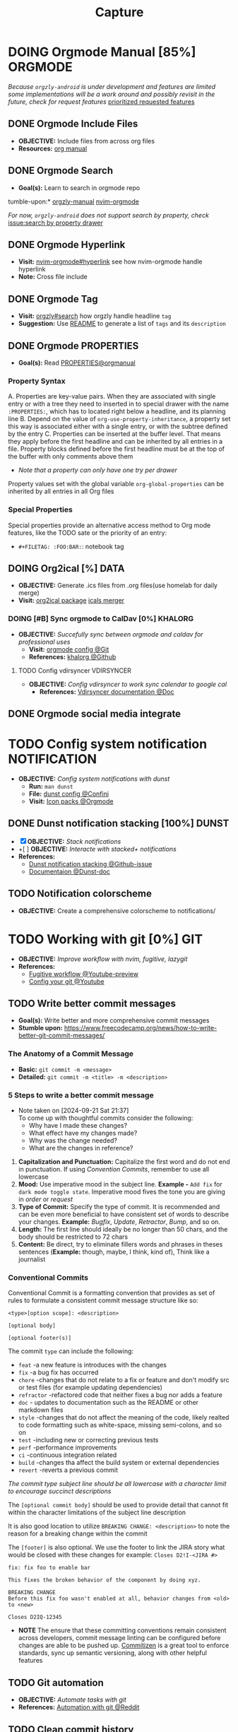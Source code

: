 #+TITLE: Capture
#+DESCRIPTION: Captures and Quick notes
#+OPTIONS: ^:nil
* DOING Orgmode Manual [85%] :ORGMODE:
CLOSED: [2024-11-07 Thu 06:08]
/Because =orgzly-android= is under development and features are limited some implementations will be a work around and possibly revisit in the future, check for request features/ [[https://github.com/orgzly-revived/orgzly-android-revived/issues/88][prioritized requested features]]
** DONE Orgmode Include Files
CLOSED: [2024-09-06 Fri 21:35]
:PROPERTIES:
:ARCHIVE_TIME: 2024-09-11 Wed 04:59
:ARCHIVE_FILE: /home/whammou/notes/personal.org
:ARCHIVE_CATEGORY: personal
:ARCHIVE_TODO: TODO
:END:
- *OBJECTIVE:* Include files from across org files
- *Resources:* [[https://orgmode.org/manual/Include-Files.html][org manual]]
** DONE Orgmode Search
CLOSED: [2024-09-30 Mon 03:38]
- *Goal(s):* Learn to search in orgmode repo
tumble-upon:* [[https://www.orgzlyrevived.com/docs#search][orgzly-manual]]  [[https://orgmode.org/worg/org-tutorials/advanced-searching.html][nvim-orgmode]]

/For now, =orgzly-android= does not support search by property, check/ [[https://github.com/orgzly/orgzly-android/issues/146][issue:search by property drawer]]
** DONE Orgmode Hyperlink
CLOSED: [2024-10-08 Tue 22:58]
- *Visit:* [[https://github.com/nvim-orgmode/orgmode/blob/master/DOCS.md#hyperlinks][nvim-orgmode#hyperlink]] see how nvim-orgmode handle hyperlink
- *Note:* Cross file include
** DONE Orgmode Tag
CLOSED: [2024-10-01 Tue 06:03]
- *Visit:* [[https://www.orgzly.com/docs#search][orgzly#search]] how orgzly handle headline =tag=
- *Suggestion:* Use [[./README.org][README]] to generate a list of =tags= and its =description=
** DONE Orgmode PROPERTIES
CLOSED: [2024-10-01 Tue 06:03]
- *Goal(s):* Read [[https://orgmode.org/manual/Properties-and-Columns.html][PROPERTIES@orgmanual]] 
*** Property Syntax
A. Properties are key-value pairs. When they are associated with single entry or with a tree they need to inserted in to special drawer with the name =:PROPERTIES:=, which has to located right below a headline, and its planning line
B. Depend on the value of =org-use-property-inheritance=, a property set this way is associated either with a single entry, or with the subtree defined by the entry
C. Properties can be inserted at the buffer level. That means they apply before the first headline and can be inherited by all entries in a file. Property blocks defined before the first headline must be at the top of the buffer with only comments above them

- /Note that a property can only have one try per drawer/

Property values set with the global variable =org-global-properties= can be inherited by all entries in all Org files
*** Special Properties
Special properties provide an alternative access method to Org mode features, like the TODO sate or the priority of an entry:

- =#+FILETAG: :FOO:BAR:=: notebook tag
** DOING Org2ical [%] :DATA:
- *OBJECTIVE:* Generate .ics files from .org files(use homelab for daily merge)
- *Visit:*  [[https://pypi.org/project/org2ical/][org2ical package]] [[https://github.com/jacobmischka/ics-merger][icals merger]]
*** DOING [#B] Sync orgmode to CalDav [0%] :KHALORG:
- *OBJECTIVE:* /Succefully sync between orgmode and caldav for professional uses/
  - *Visit:* [[file:/home/whammou/dots/BartSte/dotfiles/nvim/lua/config/orgmode.lua][orgmode config @Git]]
  - *References:* [[https://github.com/BartSte/khalorg][khalorg @Github]]
**** TODO Config vdirsyncer :VDIRSYNCER:
- *OBJECTIVE:* /Config vdirsyncer to work sync calendar to google cal/
  - *References:* [[http://vdirsyncer.pimutils.org/en/stable/when.html][Vdirsyncer documentation @Doc]]
** DONE Orgmode social media integrate
CLOSED: [2024-12-26 Thu 22:28]
* TODO Config system notification :NOTIFICATION:
- *OBJECTIVE:* /Config system notifications with dunst/
  - *Run:* =man dunst=
  - *File:* [[file:=/.config/dunst/dunstrc][dunst config @Confini]]
  - *Visit:* [[id:45d7010b-dd20-44c8-a271-51ac24ba840e][Icon packs @Orgmode]]
** DONE Dunst notification stacking [100%] :DUNST:
CLOSED: [2025-06-04 Wed 09:07]
- [X] *OBJECTIVE:* /Stack notifications/
- +[ ] *OBJECTIVE:* /Interacte with stacked+ notifications/
- *References:*
  - [[https://github.com/dunst-project/dunst/issues/321][Dunst notification stacking @Github-issue]]
  - [[https://dunst-project.org/documentation/][Documentaion @Dunst-doc]]
** TODO Notification colorscheme
:PROPERTIES:
:ID:       f8ffc50b-03a6-4be9-842a-2c6278a62b86
:END:
- *OBJECTIVE:* Create a comprehensive colorscheme to notifications/
* TODO Working with git [0%] :GIT:
- *OBJECTIVE:* /Improve workflow with nvim, fugitive, lazygit/
- *References:*
  - [[https://youtu.be/vtFXMni91Q4#__preview][Fugitive workflow @Youtube-preview]]
  - [[https://www.youtube.com/watch?v=G3NJzFX6XhY#__preview][Config your git @Youtube]]
** TODO Write better commit messages
- *Goal(s):* Write better and more comprehensive commit messages
- *Stumble upon:* [[https://www.freecodecamp.org/news/how-to-write-better-git-commit-messages/]]
*** The Anatomy of a Commit Message
- *Basic:*
  =git commit -m <message>=
- *Detailed:*
  =git commit -m <title> -m <description>=
*** 5 Steps to write a better commit message
- Note taken on [2024-09-21 Sat 21:37] \\
  To come up with thoughtful commits consider the following: 
  - Why have I made these changes?
  - What effect have my changes made?
  - Why was the change needed?
  - What are the changes in reference?
    
1. *Capitalization and Punctuation:*
   Capitalize the first word and do not end in punctuation. If using /Convention Commits/, remember to use all lowercase
2. *Mood:*
   Use imperative mood in the subject line. *Example -* =Add fix= for =dark mode toggle state=. Imperative mood fives the tone you are giving in /order/ or /request/
3. *Type of Commit:*
   Specify the type of commit. It is recommended and can be even more beneficial to have consistent set of words to describe your changes. *Example:* /Bugfix/, /Update/, /Retractor/, /Bump/, and so on.
4. *Length:*
   The first line should ideally be no longer than 50 chars, and the body should be restricted to 72 chars
5. *Content:*
   Be direct, try to eliminate fillers words and phrases in theses sentences (*Example:* though, maybe, I think, kind of), Think like a journalist
*** Conventional Commits
Conventional Commit is a formatting convention that provides as set of rules to formulate a consistent commit message structure like so:

#+NAME: Conventional Commit structure
#+BEGIN_SRC
<type>[option scope]: <description>

[optional body]

[optional footer(s)]
#+END_SRC

The commit =type= can include the following:

- =feat= -a new feature is introduces with the changes
- =fix= -a bug fix has occurred
- =chore= -changes that do not relate to a fix or feature and don't modify src or test files (for example updating dependencies)
- =refractor= -refactored code that neither fixes a bug nor adds a feature
- =doc= - updates to documentation such as the README or other markdown files
- =style= -changes that do not affect the meaning of the code, likely realted to code formatting such as white-space, missing semi-colons, and so on
- =test= -including new or correcting previous tests
- =perf= -performance improvements
- =ci= -continuous integration related
- =build= -changes tha affect the build system or external dependencies
- =revert= -reverts a previous commit
  
/The commit type subject line should be all lowercase with a character limit to encourage succinct descriptions/

The =[optional commit body]= should be used to provide detail that cannot fit within the character limitations of the subject line description

It is also good location to utilize =BREAKING CHANGE: <description>= to note the reason for a breaking change within the commit

The =[footer]= is also optional. We use the footer to link the JIRA story what would be closed with these changes for example:
=Closes D2!I-<JIRA #>=

#+NAME: Full Conventional Commit Example
#+BEGIN_SRC
fix: fix foo to enable bar

This fixes the broken behavior of the component by doing xyz. 

BREAKING CHANGE
Before this fix foo wasn't enabled at all, behavior changes from <old> to <new>

Closes D2IQ-12345
#+END_SRC

- *NOTE*
  The ensure that these committing conventions remain consistent across developers, commit message linting can be configured before changes are able to be pushed up. [[https://commitizen-tools.github.io/commitizen/][Commitizen]] is a great tool to enforce standards, sync up semantic versioning, along with other helpful features
** TODO Git automation
- *OBJECTIVE:* /Automate tasks with git/
- *References:* [[https://www.reddit.com/r/git/comments/xvz4he/automating_git_tasks_best_practices/][Automation with git @Reddit]]
** TODO Clean commit history
- *OBJECTIVE:* Clean up git commit history
- *Reference:* [[https://git-scm.com/book/en/v2/Git-Tools-Rewriting-History][Git tools rewrite history @Doc-git]]
** TODO Securely storing secrets in git
- *OBJECTIVE:* Learn how to securely store secrets in git
* TODO Working with pandoc :PANDOC:
- *OBJECTIVE:* /Develop workflow with pandoc to convert between files/
** TODO Pandoc font settings :PANDOC:
Set conversion fonts from =markdown= to =LaTex=
*Visit:* [[https://a.opnxng.com/exchange/tex.stackexchange.com/questions/234786/how-to-set-a-font-family-with-pandoc][pandoc fonts]]
* DOING Integrating AI [50%] :AI:
- *OBJECTIVE:* /Integrate AI to current workflow/
- *Resource:*
  - [[https://www.reddit.com/r/ChatGPT/comments/1akynsv/any_free_alternatives_to_open_ai_api/][Google AI Studio @Google-studio]]
  - [[https://ai.google.dev/docs][Google AI docs @Google-dev]]
** DONE Working with Google AI :GEMINI:
CLOSED: [2025-05-28 Wed 03:24]
- *Goal(s):* create workspace with [[https://pypi.org/project/google-generativeai/][google-generativeai sdk @Pypi]]
- *Resources:*
  - [[https://github.com/google-gemini/cookbook][Cookbook @Github]]
  - [[https://ai.google.dev][Documentation @Google-dev]]
*** DONE Requesting API
CLOSED: [2025-01-10 Fri 02:28]
- *Goal(s):* successfully obtain working API for Google Gemini
- *Resource:* [[https://console.cloud.google.com/apis/credentials?pli=1&inv=1&invt=AbmaIA][Google cloud console]]
  - Obtain working API through google cloud console
  - NOTE: only 1 API per project
- *Note:* looking up for platform free tier limitation
**** DONE Making request via script
CLOSED: [2025-01-10 Fri 02:27]
- *Goal(s):* make request from terminal to Gemini
- *Note:* use the [[https://ai.google.dev/api/generate-content#method:-models.generatecontent][=generateContent=]] to make request to Gemini API
  #+NAME: Make request to Gemini API
  #+BEGIN_SRC python
  import google.generativeai as genai
  
  genai.configure(api_key="YOUR_API_KEY")
  model = genai.GenerativeModel("gemini-1.5-flash")
  response = model.generate_content("Explain how AI works")
  print(response.text)
  #+END_SRC
** TODO Working with fabric :FABRIC:
- *OBJECTIVE:* /Integrate fabric to current workflow/
- *References:*
  - [[https://github.com/danielmiessler/fabric][Fabric @Gtihub]]
  - [[https://www.reddit.com/r/PromptEngineering/][r/PromptEngineering @Reddit]]
*** TODO Fzf menu script :FZF:
:PROPERTIES:
:ID:       36141277-e892-4034-a47e-468c825e188b
:END:
- *OBJECTIVE:* /Use fzf menu to quickly output notes from ai/
- *Reference:* [[https://www.youtube.com/watch?v=qwpK4rqAZwA&t=57#__preview][notekami @Youtube-gotbletu]]
** TODO Shell Integrations :SHELL:
:PROPERTIES:
:ID:       4af0707d-93ed-4689-b971-15c9ebfebdd8
:END:
- *Goal(s):* working on integrate AI with =kitty=
- [IDEA] Run fabric with current hint-url
  - To implement, run: =fabric -uy <hint-url> | fabric -p <pattern> -o <output>=
    - [ ] Query  [[file:=/.config/fabric/patterns/][=<patterns>=]] with =fzf-menu=
    - [ ] Create output =hierarchy=
- *Visit:*
  - [[id:90a03e2c-edb3-4afd-8252-462b6d912cbe][Improve kitty worflow @Orgmode]]
  - [[id:f0e11344-5210-4709-b5df-f6de28e7ee7a::*Function fzf][Fzf menu @Orgmode]]
*** TODO Integrate with fabric and kitty :FABRIC:KITTY:
- *Idea:* Implement printing outputs for fabric
- *Visit:*
  - [[id:90a03e2c-edb3-4afd-8252-462b6d912cbe][Improve kitty worflow @Orgmode]]
  - [[id:4af0707d-93ed-4689-b971-15c9ebfebdd8][Shell Integrations @Orgmode]]
** PENDING Nvim integration :NVIM:
CLOSED: [2025-05-28 Wed 04:03]
- *Goal(s):* render response in markdown to take advantage of nvim markdown render
* TODO Config terminal app titles :UI:
- *OBJECTIVE:* /Config terminal app titles/
  - Config title to look the same: =<content> - <appname>=
* TODO Windows software on linux :WINDOWS:LINUX:
- *OBJECTIVE:* Running windows exclusive software on linux e.g., cad, offices, pts/
** Running Virtual machines :VM:
- *Keypoint:* /Virutal machine on linux/
- *References:*
  - [[https://l.opnxng.com/r/docker/comments/q6ykxa/when_should_you_choose_vms_over_docker/][Docker vs Vms when @Reddit]]
  - [[https://www.atlassian.com/microservices/cloud-computing/containers-vs-vms][VMs vs Dockers differences @Atlassian]]
  - [[https://l.opnxng.com/r/linuxquestions/comments/144nvkt/how_viable_is_it_to_use_a_windows_virtual_machine/][How viable is using wm wind on linux @Reddit]]
*** CAD softwares :CAD:SOLIDWORKS:
- *OBJECTIVE:* Running CAD Software on linux/
- *Reference:* [[https://github.com/cryinkfly/SOLIDWORKS-for-Linux][Soliworks on linux @Github]]
** Running remote software
- *OBJECTIVE:* Connect to a running remote desktop from linux/
- *Reference:*
  - [[https://l.opnxng.com/r/linux4noobs/comments/148dko9/looking_for_remote_software_for_linux_laptop_to/][Remote software for linux desktop @Reddit]]
  - [[https://www.youtube.com/watch?v=EXL8mMUXs88#__preview][Remote desktops foss @Youtube-preview]]
* DOING Working with rclone [66%] :RCLONE:
:PROPERTIES:
:ID:       3700b025-3d42-4516-a17d-0eb37366d087
:END:
- *OBJECTIVE:* /Config rclone for optimal workflow/
** ABORTED Mount as a systemd service :SYSTEMD:
CLOSED: [2025-06-03 Tue 07:45]
- *OBJECTIVE:* /Running rclone mount as a systemd service/
- *References:* [[https://rclone.org/commands/rclone_mount/][Rclone mount @Doc-rclone]]
** DOING Mount dir menu [50%] :ROFI:
:PROPERTIES:
:ID:       657f70b1-56fe-4503-93cb-3a2987f002e8
:END:
- [X] *OBJECTIVE:* /Mount directories via rofi menu/
+- [ ] *OBJECTIVE:* /Config mount point dest/+
- *Checkout:* related files
  - [[file:=/.config/qtile/settings/widgets.py][widgets.py @Qtile-config]]
  - [[file:=/dotfiles/scripts/rofi-mount][rofi-mount @Rofi-script]]
- *References:* [[https://l.opnxng.com/r/archlinux/comments/15mz7rj/bash_script_to_mountunmount_rclone_affiliated/?tl=zh-hant][Script mount/umount rclone mount points @Reddit]]
*** TODO Change icons in qtile bar accordingly
- *Complication:* Icons for mulitple clouds
** DONE Workaround rclone cache mode
CLOSED: [2025-06-03 Tue 07:43]
:PROPERTIES:
:ID:       b1c36c41-af26-452e-9bca-002fc835cc5f
:END:
- *OBJECTIVE:* /Cache mode takes a lot of space, workaround this issue/
- *Checkout:* [[https://forum.rclone.org/t/why-arent-cache-rclone-files-being-removed/28948/8][Vfs cache explain @Forum-rclone]]
- *References:* [[https://l.opnxng.com/r/rclone/comments/xnbhsx/rclone_mount_with_vfs_cache_mode_full_is_using_up/][Cache mode using up space @Reddit]]
* TODO Files hierarchy :FILE:
- *OBJECTIVE:* /Manage files with better hierarchy/
- *References:* [[https://l.opnxng.com/r/linux/comments/om150l/personal_file_hierarchy_under_home/][Home hierarchy @Reddit]]
* TODO Pacman lock-file :PACMAN:BACKUP:
- *OBJECTIVE:* /Create pacman lock-file/
* Working with nvim snippets :NVIM:SNIPPET:
- *OBJECTIVE:* Custom snippets to boost productivity
** TODO Friendly snippet insert date :FRIENDLYSNIP:
- *OBJECTIVE:* /Create note block with today inserted/
- *References:* [[https://l.opnxng.com/r/neovim/comments/wi4uf3/how_do_i_insert_current_date_or_time/][Insert today date in friendly snippet @Reddit]]
** Setting up luasnip :LUASNIP:
- *OBJECTIVE:* Writing custom luasnip snippets
* TODO Create scripted tmux session :TMUX:
- *OBJECTIVE:* Create a persist session for orgmode notes/
- *Complication:* nvim does not allow edit if multiple session are running
- *Reference:* [[https://ryan.himmelwright.net/post/scripting-tmux-workspaces/][Scripting tmux workspace @Blog]]
* TODO Handle exception in python :PYTHON:
- *OBJECTIVE:* Handle exceptions error from populating logs/
- *Reference:*
  - [[https://m.opnxng.com/@akulahemanth/pythons-contextlib-suppress-a-clean-way-to-handle-exceptions-db7439e32025][Clean way to handle error exception @Blog]]
  - [[https://l.opnxng.com/r/learnpython/comments/stfbow/how_to_tell_python_to_ignore_list_out_of_index/][Ignore list out of index @Reddit]]
* PENDING Qtile notification bug :QTILE:
- *OBJECTIVE:* Notification disappear when fire/ =hide_floating()=
* DOING Prettify orgmode documents [50%] :ORGMODE:
- *OBJECTIVE:* Prettify my org documents
- *Reference:*
  - [[https://github.com/noncog/github-org-mode-hacks][Github orgmode hacks @Github]]
  - [[https://orgmode.org/manual/Export-Settings.html][Export settings @Orgmode-document]]
** TODO Org-ruby document config
- *OBJECTIVE:* Config orgmode for better document render on github
- *Reference:* [[https://orgmode.org/worg/org-tutorials/org-ruby.html][Org-ruby documentation @Doc-orgmode-ruby]]
* TODO Orgmode quicknote script :ORGMODE:
- *OBJECTIVE:* Quickly output new note directory
* TODO Zettlekasten system :ZETTEL:
- *OBJECTIVE:* Develop a zettl system for note repo
- *Reference:*
  - [[https://www.youtube.com/watch?v=Q2zY7l2tzoQ#__preview][Zettlekasten system explain @Youtube]]
  - [[https://github.com/rhelmstedter/Zettelkasten/blob/main/zettel/202101241731.md][Zettlekasten example repo @Github]]
  - [[https://m.opnxng.com/@fairylights_io/the-zettelkasten-method-examples-to-help-you-get-started-8f8a44fa9ae6][Getting started with zettlekasten @Blog]]
  - [[https://thoughtfulatlas.substack.com/p/a-new-identifier-system-for-zettelkasten][New indentifier for zettlekasten @Blog]]
  - [[https://forum.zettelkasten.de/][Zattelkasten forum @Forum]]
** Orgroam extension :ORGROAM:
- *OBJECTIVE:* Using orgroam as solution
- *Reference:*
  - [[https://www.youtube.com/watch?v=AyhPmypHDEw#__preview][Getting started with orgroam @Youtube]]
  - [[https://github.com/chipsenkbeil/org-roam.nvim][Org-roam nvim plugin @Github]]
  - [[https://yannherklotz.com/zettelkasten/][zettelkasten in orgmode @Blog]]
  - [[https://l.opnxng.com/r/emacs/comments/u10j69/org_mode_how_do_you_keep_your_daily_agenda_to_a/][How do you keep your daily agenda @Reddit]]
** Daily notes in zettlekasten
- *OBJECTIVE:* How to keep daily agenda and notes in a zettlekasten system
- *Reference:*
  - [[https://forum.zettelkasten.de/discussion/2037/daily-notes-in-a-zettelkasten][Daily notes in a zettlekasten @Forum-zettlekasten]]
  - [[https://forum.zettelkasten.de/discussion/100/zettels-and-org-mode][Orgmode and zettle @Forum-zattlekasten]]
* Change snack.nvim border style :NVIM:
- *OBJECTIVE:* Replace rounded border style in snack.nvim with static style for more aesthetic
- *Reference:* 
  - [[http://www.lazyvim.org/plugins][Lazyvim core plugins @Doc-lazyvim]]
  - [[https://github.com/LazyVim/LazyVim/issues/1942#issuecomment-1793438952][Changing border with nvim-lspconfig @Github-issue]]
